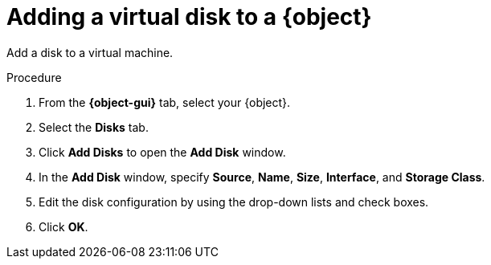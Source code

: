 // Module included in the following assemblies:
//
// * cnv/cnv_users_guide/cnv-edit-vms.adoc
// * cnv/cnv_users_guide/cnv-editing-vm-template.adoc

// Establishing conditionals so content can be re-used for editing VMs
// and VM templates.

ifeval::["{context}" == "cnv-edit-vms"]
:object: virtual machine
:object-gui: Virtual Machines
endif::[]

ifeval::["{context}" == "cnv-editing-vm-template"]
:object: virtual machine template
:object-gui: Virtual Machine Templates
endif::[]

[id="cnv-vm-add-disk_{context}"]

= Adding a virtual disk to a {object}

Add a disk to a virtual machine.

.Procedure

. From the *{object-gui}* tab, select your {object}.
. Select the *Disks* tab.
. Click *Add Disks* to open the *Add Disk* window.
. In the *Add Disk* window, specify *Source*, *Name*, *Size*, *Interface*, and *Storage Class*.
. Edit the disk configuration by using the drop-down lists and check boxes.
. Click *OK*.

// Unsetting all conditionals used in module

ifeval::["{context}" == "cnv-edit-vms"]
:object!:
:object-gui!:
endif::[]

ifeval::["{context}" == "cnv-editing-vm-template"]
:object!:
:object-gui!:
endif::[]

